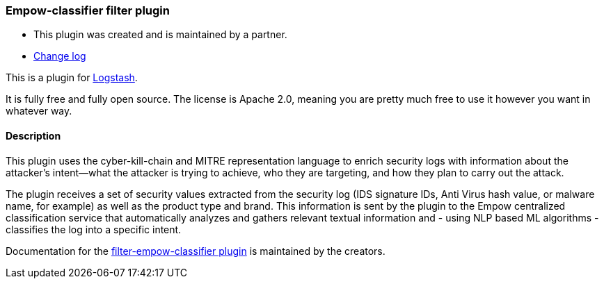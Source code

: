 :plugin: empow-classifier
:type: filter
:default_plugin: 0

///////////////////////////////////////////
REPLACES GENERATED VARIABLES
///////////////////////////////////////////
:changelog_url: https://github.com/empow/logstash-filter-empow-classifier/blob/master/CHANGELOG.md
:include_path: ../../../../logstash/docs/include
///////////////////////////////////////////
END - REPLACES GENERATED VARIABLES
///////////////////////////////////////////

[id="plugins-{type}s-{plugin}"]

=== Empow-classifier filter plugin

* This plugin was created and is maintained by a partner.
* https://github.com/empow/logstash-filter-empow-classifier/blob/master/CHANGELOG.md[Change log]

This is a plugin for https://github.com/elastic/logstash[Logstash].

It is fully free and fully open source. The license is Apache 2.0, meaning you
are pretty much free to use it however you want in whatever way.

==== Description

This plugin uses the cyber-kill-chain and MITRE representation language to
enrich security logs with information about the attacker’s intent--what the
attacker is trying to achieve, who they are targeting, and how they plan to
carry out the attack. 

The plugin receives a set of security values extracted from the security log
(IDS signature IDs, Anti Virus hash value, or malware name, for example) as well
as the product type and brand. This information is sent by the plugin to the
Empow centralized classification service that automatically analyzes and gathers
relevant textual information and - using NLP based ML algorithms - classifies
the log into a specific intent. 

Documentation for the 
https://github.com/empow/logstash-filter-empow-classifier/blob/master/README.md[filter-empow-classifier plugin] 
is maintained by the creators.

